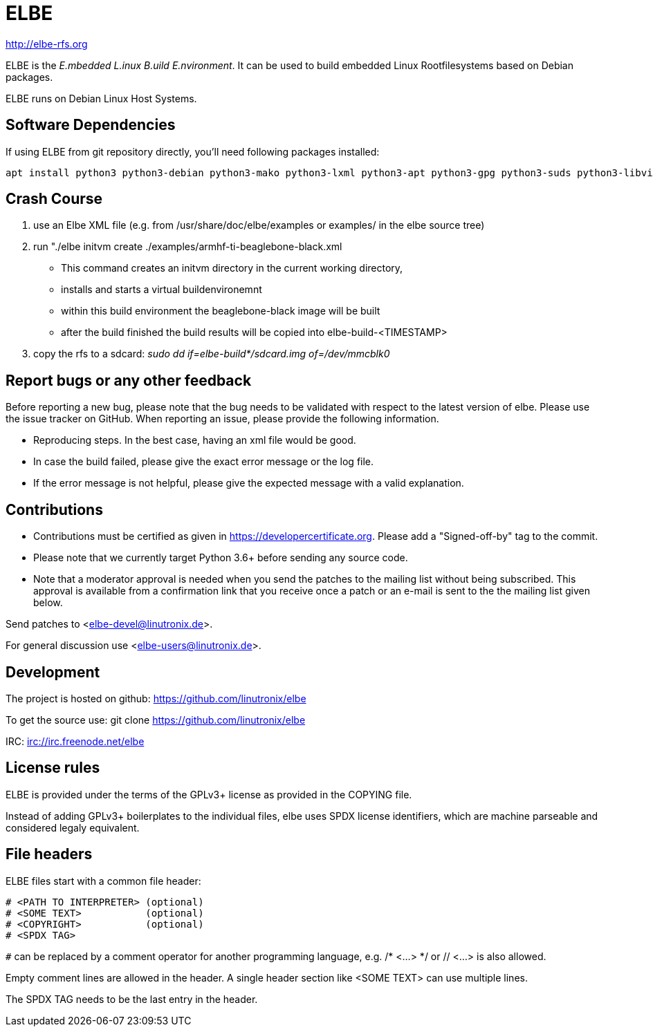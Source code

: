 ELBE
====

http://elbe-rfs.org

ELBE is the 'E.mbedded L.inux B.uild E.nvironment'.
It can be used to build embedded Linux Rootfilesystems based on Debian packages.

ELBE runs on Debian Linux Host Systems.


Software Dependencies
---------------------
If using ELBE from git repository directly, you'll need following packages installed:

    apt install python3 python3-debian python3-mako python3-lxml python3-apt python3-gpg python3-suds python3-libvirt qemu-utils qemu-kvm p7zip-full make python3-passlib


Crash Course
------------
1. use an Elbe XML file (e.g. from /usr/share/doc/elbe/examples or
   examples/ in the elbe source tree)

2. run "./elbe initvm create ./examples/armhf-ti-beaglebone-black.xml

   * This command creates an initvm directory in the current working directory,
   * installs and starts a virtual buildenvironemnt
   * within this build environment the beaglebone-black image will be built
   * after the build finished the build results will be copied into
        elbe-build-<TIMESTAMP>

3. copy the rfs to a sdcard: 'sudo dd if=elbe-build*/sdcard.img of=/dev/mmcblk0'

Report bugs or any other feedback
---------------------------------
Before reporting a new bug, please note that the bug needs to be validated with
respect to the latest version of elbe.
Please use the issue tracker on GitHub. When reporting an issue, please provide
the following information.

* Reproducing steps. In the best case, having an xml file would be good.
* In case the build failed, please give the exact error message or the log file.
* If the error message is not helpful, please give the expected message with a
  valid explanation.

Contributions
-------------

* Contributions must be certified as given in https://developercertificate.org.
  Please add a "Signed-off-by" tag to the commit.
* Please note that we currently target Python 3.6+ before sending any source code.
* Note that a moderator approval is needed when you send the patches to the mailing list without
  being subscribed. This approval is available from a confirmation link that you receive once a
  patch or an e-mail is sent to the the mailing list given below.


Send patches to <elbe-devel@linutronix.de>.

For general discussion use <elbe-users@linutronix.de>.

Development
-----------
The project is hosted on github:
https://github.com/linutronix/elbe

To get the source use:
git clone https://github.com/linutronix/elbe

IRC: irc://irc.freenode.net/elbe

License rules
-------------
ELBE is provided under the terms of the GPLv3+ license as provided in the
COPYING file.

Instead of adding GPLv3+ boilerplates to the individual files, elbe uses SPDX
license identifiers, which are machine parseable and considered legaly
equivalent.

File headers
------------
ELBE files start with a common file header:

----
# <PATH TO INTERPRETER> (optional)
# <SOME TEXT>           (optional)
# <COPYRIGHT>           (optional)
# <SPDX TAG>
----

`#` can be replaced by a comment operator for another programming language, e.g.
/* <...> */ or // <...> is also allowed.

Empty comment lines are allowed in the header. A single header section like
<SOME TEXT> can use multiple lines.

The SPDX TAG needs to be the last entry in the header.
